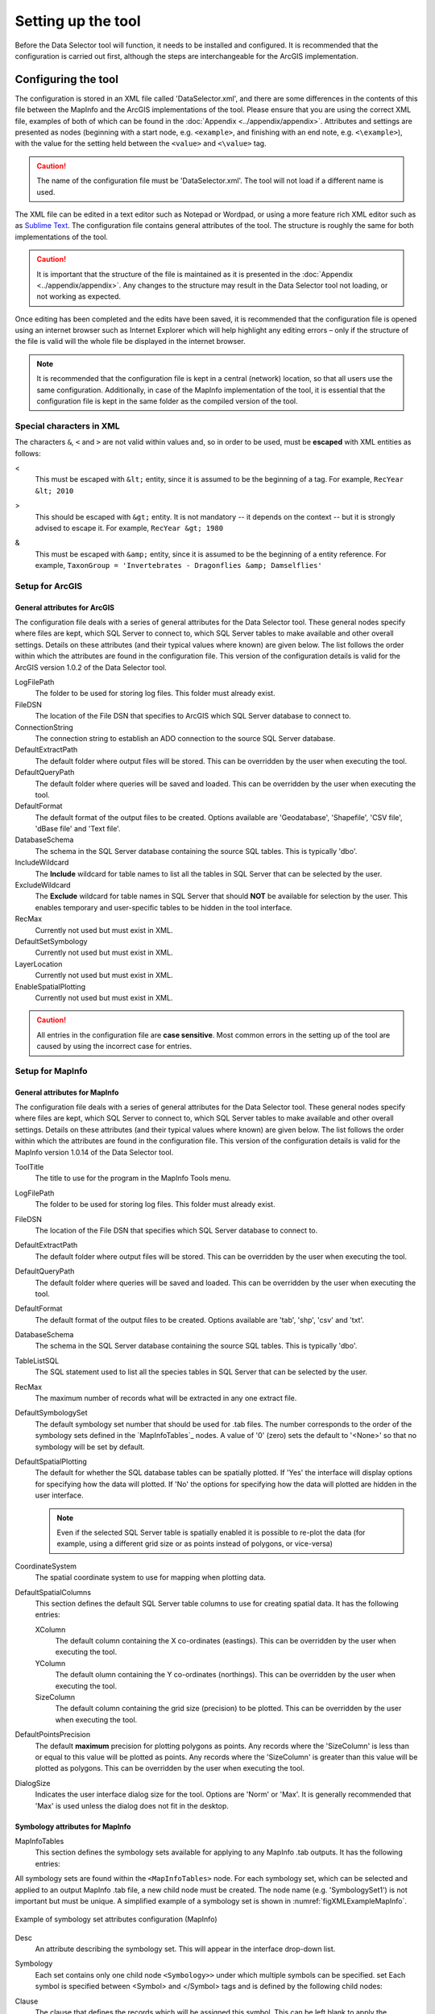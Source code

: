 *******************
Setting up the tool
*******************

Before the Data Selector tool will function, it needs to be installed and configured. It is recommended that the configuration is carried out first, although the steps are interchangeable for the ArcGIS implementation. 

.. index::
	single: Configuring the tool

Configuring the tool
====================

The configuration is stored in an XML file called 'DataSelector.xml', and there are some differences in the contents of this file between the MapInfo and the ArcGIS implementations of the tool. Please ensure that you are using the correct XML file, examples of both of which can be found in the :doc:`Appendix <../appendix/appendix>`. Attributes and settings are presented as nodes (beginning with a start node, e.g. ``<example>``, and finishing with an end note, e.g. ``<\example>``), with the value for the setting held between the ``<value>`` and ``<\value>`` tag. 

.. caution:: 
	The name of the configuration file must be 'DataSelector.xml'. The tool will not load if a different name is used.

The XML file can be edited in a text editor such as Notepad or Wordpad, or using a more feature rich XML editor such as as `Sublime Text <https://www.sublimetext.com/3>`_. The configuration file contains general attributes of the tool. The structure is roughly the same for both implementations of the tool. 

.. caution::
	It is important that the structure of the file is maintained as it is presented in the :doc:`Appendix <../appendix/appendix>`. Any changes to the structure may result in the Data Selector tool not loading, or not working as expected.

Once editing has been completed and the edits have been saved, it is recommended that the configuration file is opened using an internet browser such as Internet Explorer which will help highlight any editing errors – only if the structure of the file is valid will the whole file be displayed in the internet browser.

.. note::
	It is recommended that the configuration file is kept in a central (network) location, so that all users use the same configuration. Additionally, in case of the MapInfo implementation of the tool, it is essential that the configuration file is kept in the same folder as the compiled version of the tool.


.. index::
	single: Special characters in XML

.. raw:: latex

   \newpage

Special characters in XML
-------------------------

The characters ``&``, ``<`` and ``>`` are not valid within values and, so in order to be used, must be **escaped** with XML entities as follows:

<
	This must be escaped with ``&lt;`` entity, since it is assumed to be the beginning of a tag. For example, ``RecYear &lt; 2010``

>
	This should be escaped with ``&gt;`` entity. It is not mandatory -- it depends on the context -- but it is strongly advised to escape it. For example, ``RecYear &gt; 1980``

&
	This must be escaped with ``&amp;`` entity, since it is assumed to be the beginning of a entity reference. For example, ``TaxonGroup = 'Invertebrates - Dragonflies &amp; Damselflies'``


.. index::
	single: Setup; ArcGIS


Setup for ArcGIS
----------------

.. index::
	single: General attributes; ArcGIS


General attributes for ArcGIS
*****************************

The configuration file deals with a series of general attributes for the Data Selector tool. These general nodes specify where files are kept, which SQL Server to connect to, which SQL Server tables to make available and other overall settings. Details on these attributes (and their typical values where known) are given below. The list follows the order within which the attributes are found in the configuration file. This version of the configuration details is valid for the ArcGIS version 1.0.2 of the Data Selector tool.

LogFilePath
	The folder to be used for storing log files. This folder must already exist.

FileDSN
	The location of the File DSN that specifies to ArcGIS which SQL Server database to connect to.

ConnectionString
	The connection string to establish an ADO connection to the source SQL Server database.

DefaultExtractPath
	The default folder where output files will be stored. This can be overridden by the user when executing the tool.

DefaultQueryPath
	The default folder where queries will be saved and loaded. This can be overridden by the user when executing the tool.

DefaultFormat
	The default format of the output files to be created. Options available are 'Geodatabase', 'Shapefile', 'CSV file', 'dBase file' and 'Text file'.

DatabaseSchema
	The schema in the SQL Server database containing the source SQL tables. This is typically 'dbo'.

IncludeWildcard
	The **Include** wildcard for table names to list all the tables in SQL Server that can be selected by the user.

ExcludeWildcard
	The **Exclude** wildcard for table names in SQL Server that should **NOT** be available for selection by the user. This enables temporary and user-specific tables to be hidden in the tool interface.

RecMax
	Currently not used but must exist in XML.

DefaultSetSymbology
	Currently not used but must exist in XML.

LayerLocation
	Currently not used but must exist in XML.

EnableSpatialPlotting
	Currently not used but must exist in XML.


.. caution::
	All entries in the configuration file are **case sensitive**. Most common errors in the setting up of the tool are caused by using the incorrect case for entries.


.. raw:: latex

   \newpage

.. index::
	single: Setup; MapInfo

Setup for MapInfo
-----------------

.. index::
	single: General attributes; MapInfo

General attributes for MapInfo
******************************

The configuration file deals with a series of general attributes for the Data Selector tool. These general nodes specify where files are kept, which SQL Server to connect to, which SQL Server tables to make available and other overall settings. Details on these attributes (and their typical values where known) are given below. The list follows the order within which the attributes are found in the configuration file. This version of the configuration details is valid for the MapInfo version 1.0.14 of the Data Selector tool.

_`ToolTitle`
	The title to use for the program in the MapInfo Tools menu.

LogFilePath
	The folder to be used for storing log files. This folder must already exist.

FileDSN
	The location of the File DSN that specifies which SQL Server database to connect to.

DefaultExtractPath
	The default folder where output files will be stored. This can be overridden by the user when executing the tool.

DefaultQueryPath
	The default folder where queries will be saved and loaded. This can be overridden by the user when executing the tool.

DefaultFormat
	The default format of the output files to be created. Options available are 'tab', 'shp', 'csv' and 'txt'.

DatabaseSchema
	The schema in the SQL Server database containing the source SQL tables. This is typically 'dbo'.

TableListSQL
	The SQL statement used to list all the species tables in SQL Server that can be selected by the user.

RecMax
	The maximum number of records what will be extracted in any one extract file.

DefaultSymbologySet
	The default symbology set number that should be used for .tab files. The number corresponds to the order of the symbology sets defined in the `MapInfoTables`_ nodes. A value of '0' (zero) sets the default to '<None>' so that no symbology will be set by default.

DefaultSpatialPlotting
	The default for whether the SQL database tables can be spatially plotted. If 'Yes' the interface will display options for specifying how the data will plotted. If 'No' the options for specifying how the data will plotted are hidden in the user interface.

	.. note::
		Even if the selected SQL Server table is spatially enabled it is possible to re-plot the data (for example, using a different grid size or as points instead of polygons, or vice-versa)

CoordinateSystem
	The spatial coordinate system to use for mapping when plotting data.

DefaultSpatialColumns
	This section defines the default SQL Server table columns to use for creating spatial data. It has the following entries:

	XColumn
		The default column containing the X co-ordinates (eastings). This can be overridden by the user when executing the tool.

	YColumn
		The default olumn containing the Y co-ordinates (northings). This can be overridden by the user when executing the tool.

	SizeColumn
		The default column containing the grid size (precision) to be plotted. This can be overridden by the user when executing the tool.

DefaultPointsPrecision
	The default **maximum** precision for plotting polygons as points. Any records where the 'SizeColumn' is less than or equal to this value will be plotted as points. Any records where the 'SizeColumn' is greater than this value will be plotted as polygons. This can be overridden by the user when executing the tool.

DialogSize
	Indicates the user interface dialog size for the tool. Options are 'Norm' or 'Max'. It is generally recommended that 'Max' is used unless the dialog does not fit in the desktop.


.. index::
	single: Symbology attributes; MapInfo

Symbology attributes for MapInfo
********************************

MapInfoTables
	This section defines the symbology sets available for applying to any MapInfo .tab outputs. It has the following entries:

All symbology sets are found within the ``<MapInfoTables>`` node. For each symbology set, which can be selected and applied to an output MapInfo .tab file, a new child node must be created. The node name (e.g. 'SymbologySet1') is not important but must be unique. A simplified example of a symbology set is shown in :numref:`figXMLExampleMapInfo`. 


.. _figXMLExampleMapInfo:

.. figure:: figures/DataLayerXMLExampleMapInfo.png
	:align: center

	Example of symbology set attributes configuration (MapInfo)

Desc
	An attribute describing the symbology set. This will appear in the interface drop-down list.

Symbology
	Each set contains only one child node ``<Symbology>>`` under which multiple symbols can be specified. set Each symbol is specified between <Symbol> and </Symbol> tags and is defined by the following child nodes:

Clause
	The clause that defines the records which will be assigned this symbol. This can be left blank to apply the symbology to all records with the same <Object> type specified below.

Object
	The object type that is symbolised using this symbol (e.g. ``Region``). Options are 'Point', 'Line' or 'Region'.

Symbol
	The style to be used for the symbol. This attribute only applies to ``Point`` objects.

Pen
	The style to be used for the symbol border (outline). This attribute applies to ``Region`` objects.

Brush
	The style to be used for the symbol infill. This attribute applies to ``Region`` objects.

	.. tip::
		In order to find the syntax for the Pen and Brush attribute, set the desired symbol for a polygon (region) layer through **Options => Region style**, then write ``Print CurrentBorderPen()`` in the MapBasic window and hit enter. The printed pen definition (e.g. ``2,2,10526880``) can be used in the ``Pen`` attribute.  Repeat with ``Print CurrentBrush()``.


.. caution::
	All entries in the configuration file are **case sensitive**. Most common errors in the setting up of the tool are caused by using the incorrect case for entries.


.. raw:: latex

   \newpage

.. index::
	single: Setting up the SQL database

Setting up the SQL Server database
==================================

In addition to any SQL tables containing records to be extracted using the Data Selector tool, an auxiliary table must also be present in the SQL Server database in order for the tool to be able to select data from tables held in SQL Server. This table is as follows:

_`Spatial_Tables` table
	This table contains information about any SQL data tables that may be used by the tool. The table has the following columns:

	.. tabularcolumns:: |L|L|

	.. table:: Valid date and time format specifiers

		+-----------------+-----------------------------------------------------------------------------------------------+
		|      Column     |                                          Description                                          |
		+=================+===============================================================================================+
		| TableName       | The name of the data table                                                                    |
		+-----------------+-----------------------------------------------------------------------------------------------+
		| OwnerName       | The database owner, usually ``dbo``                                                           |
		+-----------------+-----------------------------------------------------------------------------------------------+
		| XColumn         | The name of the column holding the X coordinates of the record                                |
		+-----------------+-----------------------------------------------------------------------------------------------+
		| YColumn         | The name of the column holding the Y coordinates of the record                                |
		+-----------------+-----------------------------------------------------------------------------------------------+
		| SizeColumn      | The name of the column holding the grid size of the record (in metres)                        |
		+-----------------+-----------------------------------------------------------------------------------------------+
		| IsSpatial       | Bitwise column (1 = Yes, 0 = No) defining whether the table is spatially enabled              |
		+-----------------+-----------------------------------------------------------------------------------------------+
		| SpatialColumn   | If the table is spatially enabled, the name of the geometry column (e.g. ``SP_GEOMETRY``)     |
		+-----------------+-----------------------------------------------------------------------------------------------+
		| SRID            | The name of the spatial reference system used to plot the records                             |
		+-----------------+-----------------------------------------------------------------------------------------------+
		| CoordSystem     | The coordinate system of the spatial data in the table                                        |
		+-----------------+-----------------------------------------------------------------------------------------------+
		| SurveyKeyColumn | The column containing the survey key for each record                                          |
		+-----------------+-----------------------------------------------------------------------------------------------+

	.. note::
		The British National Grid `SRID` value is
		``Earth Projection 8, 79, "m", -2, 49, 0.9996012717, 400000, -100000 Bounds
		(-7845061.1011, -15524202.1641) (8645061.1011, 4470074.53373)``

	.. caution::
		This table must be filled out correctly for each table that is available to the Data Selector tool.

	.. note::
		A number of stored procedures that are used by the tool for selecting the required records must also be present in the SQL Server database. To obtain copies of these procedures please contact `Hester <mailto:Hester@HesterLyonsConsulting.co.uk>`_ or `Andy <mailto:Andy@AndyFoyConsulting.co.uk>`_.


.. raw:: latex

   \newpage

.. index::
	single: Installation

Installing the tool
===================

.. index::
	single: Installation; ArcGIS

Installing in ArcGIS
--------------------

Installing the tool in ArcGIS is straightforward. There are a few different ways it can be installed:

Installation through Windows Explorer
*************************************

Open Windows Explorer and double-click on the ESRI Add-in file for the Data Selector tool (:numref:`figInstallTool`).

.. _figInstallTool:

.. figure:: figures/AddInInstall.png
	:align: center

	Installing the Data Selector tool from Windows Explorer

.. raw:: latex

   \newpage

Installation will begin after confirming you wish to install the tool on the dialog that appears (:numref:`figConfirmInstall`).

.. _figConfirmInstall:

.. figure:: figures/AddInConfirmInstall.png
	:align: center

	Installation begins after clicking 'Install Add-in'


Once it is installed, it will become available to add to the ArcGIS interface as a button (see `CustomisingToolbarsArcGIS`_).

.. note::
	In order for this process to work all running ArcMap sessions must be closed. The tool will not install or install incorrectly if there are copies of ArcMap running.

.. raw:: latex

   \newpage

Installation from within ArcMap
*******************************

Firstly, open the Add-In Manager through the Customize menu (:numref:`figOpenAddInManager`).

.. _figOpenAddInManager:

.. figure:: figures/StartAddInManager.png
	:align: center

	Starting the ArcGIS Add-In Manager

.. raw:: latex

   \newpage

If the Data Selector tool is not shown, use the **Options** tab to add the folder where the tool is kept (:numref:`figAddInOptions`). The security options should be set to the lowest setting as the tool is not digitally signed.

.. _figAddInOptions:

.. figure:: figures/AddInOptions.png
	:align: center

	The 'Options' tab in the ArcGIS Add-In Manager

Once the tool shows in the Add-In Manager (:numref:`figAddInManager`), it is available to add to the ArcGIS interface as a button (see `CustomisingToolbarsArcGIS`_).

.. _figAddInManager:

.. figure:: figures/AddInManager.png
	:align: center

	The ArcGIS Add-In Manager showing the Data Selector tool


.. raw:: latex

   \newpage

.. _CustomisingToolbarsArcGIS:

Customising toolbars
********************

In order to add the Data Selector tool to the user interface, it needs to be added to a toolbar. It is recommended that this customisation is done inside a document, but it can be done so that the toolbar always appears in ArcGIS (see `Fundamentals of Saving your Customizations <http://desktop.arcgis.com/en/arcmap/10.3/guide-books/customizing-the-ui/fundamentals-of-saving-your-customizations.htm>`_ for an explanation of how customisations are stored within ArcGIS).

.. _figCustomizeMode:

.. figure:: figures/CustomizeMode.png
	:align: center

	Starting Customize Mode in ArcGIS


Customising toolbars is done through the Customize dialog, which can be started either through the Add-In Manager (by clicking **Customize**, see :numref:`figAddInManager`), or through choosing the 'Customize Mode...' option in the Customize Menu (:numref:`figCustomizeMode`).

.. raw:: latex

   \newpage

Once this dialog is open, select or clear the check box 'Create new toolbars and menus in the document' as required in the **Options** tab (:numref:`figCustomizeOptions`).

.. _figCustomizeOptions:

.. figure:: figures/CustomizeAnnotated.png
	:align: center

	Customising the document in ArcGIS


.. raw:: latex

   \newpage

It is recommended that the button for the Data Selector tool is added to a new toolbar. Toolbars are created through the **Toolbars** tab in the Customize dialog, as shown in figures :numref:`figCustomizeToolbars` and :numref:`figNameToolbar`.

.. _figCustomizeToolbars:

.. figure:: figures/CustomizeToolbarsAnnotated.png
	:align: center

	Adding a new toolbar in ArcGIS

.. _figNameToolbar:

.. figure:: figures/NameNewToolbar.png
	:align: center

	Naming the new toolbar in ArcGIS


.. raw:: latex

   \newpage

Once a new toolbar is created and named, it is automatically added to the ArcMap interface as well as to the Customize dialog (:numref:`figNewToolbar`. In this case the toolbar was named 'TestToolbar'). 

.. _figNewToolbar:

.. figure:: figures/NewToolbarAddedAnnotated.png
	:align: center

	New toolbar added to the ArcGIS Interface


.. raw:: latex

   \newpage

As a final step the Data Selector tool is added to the toolbar. This is done from the **Command** tab in the Customize dialog (:numref:`figAddInCommands`). Click on **Add-In Controls** and the Data Selector tool will be shown in the right-hand panel.

.. _figAddInCommands:

.. figure:: figures/AddInCommandsAnnotated.png
	:align: center

	Finding the Data Selector tool in the add-in commands


.. raw:: latex

   \newpage

To add the tool to the toolbar, simply drag and drop it onto it (:numref:`figDragDropTool`). Close the Customize dialog and **save the document**. The Data Selector tool is now ready for its final configuration and first use.

.. _figDragDropTool:

.. figure:: figures/DragAndDropTool.png
	:align: center

	Adding the Data Selector tool to the new toolbar

.. raw:: latex

   \newpage

In order to function, the tool needs to know the location of the XML configuration file. The first time the tool is run, or whenever the configuration file is moved, a dialog will appear asking for the folder containing the XML file (:numref:`figFirstStart`). Navigate to the folder where the XML file is kept and click **OK**. If the XML file is present and its structure is correct, the Data Selector form will be shown. Even if the tool is not run at this time, the location of the configuration file will be stored for future use.

.. _figFirstStart:

.. figure:: figures/FirstStart.png
	:align: center

	Locating the configuration file folder


.. raw:: latex

   \newpage

.. index::
	single: Installation; MapInfo

Installing in MapInfo
---------------------

To install the tool in MapInfo, make sure that the configuration of the XML file as described above is complete, that the XML file is in the same directory as the tool MapBasic application (.MBX). Then, open `Tool Manager` in MapInfo by selecting :kbd:`Tools --> Tool Manager...` in the menu bar (:numref:`figToolManager`). 

.. _figToolManager:

.. figure:: figures/ToolManager.png
	:align: center

	The Tool Manager in MapInfo 12 or earlier


.. raw:: latex

   \newpage

In the `Tool Manager` dialog, click **Add Tool...**, then locate the tool using the browse button :kbd:`...` on the `Add Tool` dialog (:numref:`figAddTool`). Enter a name in the **Title** box (e.g. 'DataSelector'), and a description if desired. Then click **Ok** to close the `Add Tool` dialog.

.. _figAddTool:

.. figure:: figures/AddToolDialog.png
	:align: center

	Adding a tool in Tool Manager


.. raw:: latex

   \newpage

The tool will now show in the `Tool Manager` dialog (:numref:`figToolAdded`) and the **Loaded** box will be checked. To load the tool automatically whenever MapInfo is started check the **AutoLoad** box.  Then click **Ok** to close the `Tool Manager` dialog.

.. _figToolAdded:

.. figure:: figures/DataSelectorLoaded.png
	:align: center

	The Data Selector tool is loaded

The tool will now appear as a new entry in the `Tools` menu (:numref:`figToolMenu`).

.. _figToolMenu:

.. figure:: figures/DataSelectorToolMenu.png
	:align: center

	The Data Selector tool menu

.. note::
	The name that will appear in the `Tools` menu is dependent on the `ToolTitle`_ value in the configuration file, **not** the name given when adding the tool using the Tool Manager.
